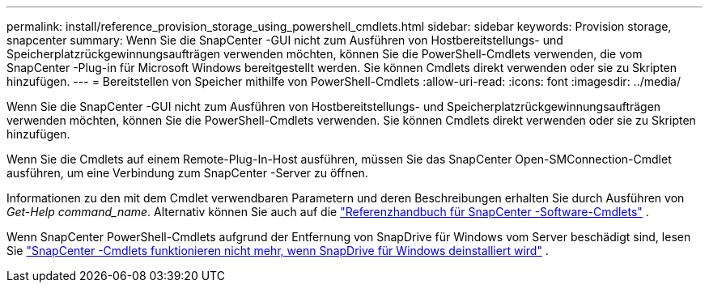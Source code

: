 ---
permalink: install/reference_provision_storage_using_powershell_cmdlets.html 
sidebar: sidebar 
keywords: Provision storage, snapcenter 
summary: Wenn Sie die SnapCenter -GUI nicht zum Ausführen von Hostbereitstellungs- und Speicherplatzrückgewinnungsaufträgen verwenden möchten, können Sie die PowerShell-Cmdlets verwenden, die vom SnapCenter -Plug-in für Microsoft Windows bereitgestellt werden.  Sie können Cmdlets direkt verwenden oder sie zu Skripten hinzufügen. 
---
= Bereitstellen von Speicher mithilfe von PowerShell-Cmdlets
:allow-uri-read: 
:icons: font
:imagesdir: ../media/


[role="lead"]
Wenn Sie die SnapCenter -GUI nicht zum Ausführen von Hostbereitstellungs- und Speicherplatzrückgewinnungsaufträgen verwenden möchten, können Sie die PowerShell-Cmdlets verwenden.  Sie können Cmdlets direkt verwenden oder sie zu Skripten hinzufügen.

Wenn Sie die Cmdlets auf einem Remote-Plug-In-Host ausführen, müssen Sie das SnapCenter Open-SMConnection-Cmdlet ausführen, um eine Verbindung zum SnapCenter -Server zu öffnen.

Informationen zu den mit dem Cmdlet verwendbaren Parametern und deren Beschreibungen erhalten Sie durch Ausführen von _Get-Help command_name_. Alternativ können Sie auch auf die https://docs.netapp.com/us-en/snapcenter-cmdlets/index.html["Referenzhandbuch für SnapCenter -Software-Cmdlets"^] .

Wenn SnapCenter PowerShell-Cmdlets aufgrund der Entfernung von SnapDrive für Windows vom Server beschädigt sind, lesen Sie https://kb.netapp.com/Advice_and_Troubleshooting/Data_Protection_and_Security/SnapCenter/SnapCenter_cmdlets_broken_when_SnapDrive_for_Windows_is_uninstalled["SnapCenter -Cmdlets funktionieren nicht mehr, wenn SnapDrive für Windows deinstalliert wird"^] .
